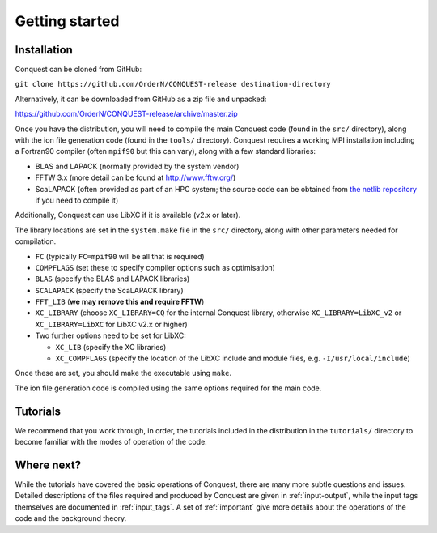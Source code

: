 .. _starting:

===============
Getting started
===============

Installation
------------

Conquest can be cloned from GitHub:

``git clone https://github.com/OrderN/CONQUEST-release destination-directory``

Alternatively, it can be downloaded from GitHub as a zip file and
unpacked:

`<https://github.com/OrderN/CONQUEST-release/archive/master.zip>`_

Once you have the distribution, you will need to compile the main
Conquest code (found in the ``src/`` directory), along with the ion file
generation code (found in the ``tools/`` directory).  Conquest requires
a working MPI installation including a Fortran90 compiler (often
``mpif90`` but this can vary), along with a few standard libraries:

* BLAS and LAPACK (normally provided by the system vendor)
* FFTW 3.x (more detail can be found at `http://www.fftw.org/ <http://www.fftw.org/>`_)
* ScaLAPACK (often provided as part of an HPC system; the source code
  can be obtained from `the netlib repository <http://www.netlib.org/scalapack/>`_ if
  you need to compile it)

Additionally, Conquest can use LibXC if it is available (v2.x or
later).

The library locations are set in the ``system.make`` file in the ``src/``
directory, along with other parameters needed for compilation.

* ``FC`` (typically ``FC=mpif90`` will be all that is required)
* ``COMPFLAGS`` (set these to specify compiler options such as
  optimisation)
* ``BLAS`` (specify the BLAS and LAPACK libraries)
* ``SCALAPACK`` (specify the ScaLAPACK library)
* ``FFT_LIB`` (**we may remove this and require FFTW**)
* ``XC_LIBRARY`` (choose ``XC_LIBRARY=CQ`` for the internal Conquest
  library, otherwise ``XC_LIBRARY=LibXC_v2`` or ``XC_LIBRARY=LibXC``
  for LibXC v2.x or higher)
* Two further options need to be set for LibXC:

  + ``XC_LIB`` (specify the XC libraries)
  + ``XC_COMPFLAGS`` (specify the location of the LibXC include and
    module files, e.g. ``-I/usr/local/include``)

Once these are set, you should make the executable using ``make``.

The ion file generation code is compiled using the same options
required for the main code.

Tutorials
---------

We recommend that you work through, in order, the tutorials included
in the distribution in the ``tutorials/`` directory
to become familiar with the modes of operation of the code.

Where next?
-----------

While the tutorials have covered the basic operations of Conquest,
there are many more subtle questions and issues.  Detailed
descriptions of the files required and produced by Conquest are given
in :ref:`input-output`, while the input tags themselves are documented
in :ref:`input_tags`.  A set of :ref:`important` give more details
about the operations of the code and the background theory.
